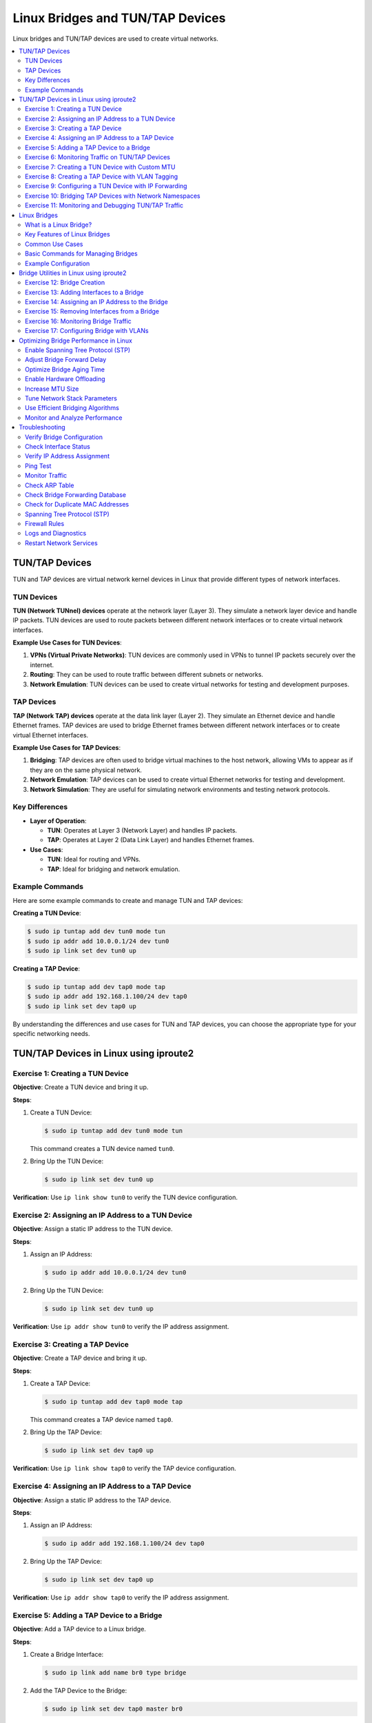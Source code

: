 *********************************
Linux Bridges and TUN/TAP Devices
*********************************

Linux bridges and TUN/TAP devices are used to create virtual networks.

.. contents::
   :local:
   :depth: 2

TUN/TAP Devices
===============

TUN and TAP devices are virtual network kernel devices in Linux that provide different types of network interfaces.

TUN Devices
-----------

**TUN (Network TUNnel) devices** operate at the network layer (Layer 3). They simulate a network layer device and handle IP packets. TUN devices are used to route packets between different network interfaces or to create virtual network interfaces.

**Example Use Cases for TUN Devices**:

1. **VPNs (Virtual Private Networks)**: TUN devices are commonly used in VPNs to tunnel IP packets securely over the internet.
2. **Routing**: They can be used to route traffic between different subnets or networks.
3. **Network Emulation**: TUN devices can be used to create virtual networks for testing and development purposes.

TAP Devices
-----------

**TAP (Network TAP) devices** operate at the data link layer (Layer 2). They simulate an Ethernet device and handle Ethernet frames. TAP devices are used to bridge Ethernet frames between different network interfaces or to create virtual Ethernet interfaces.

**Example Use Cases for TAP Devices**:

1. **Bridging**: TAP devices are often used to bridge virtual machines to the host network, allowing VMs to appear as if they are on the same physical network.
2. **Network Emulation**: TAP devices can be used to create virtual Ethernet networks for testing and development.
3. **Network Simulation**: They are useful for simulating network environments and testing network protocols.

Key Differences
---------------

- **Layer of Operation**:
  
  - **TUN**: Operates at Layer 3 (Network Layer) and handles IP packets.
  - **TAP**: Operates at Layer 2 (Data Link Layer) and handles Ethernet frames.

- **Use Cases**:
  
  - **TUN**: Ideal for routing and VPNs.
  - **TAP**: Ideal for bridging and network emulation.

Example Commands
----------------

Here are some example commands to create and manage TUN and TAP devices:

**Creating a TUN Device**:

.. code-block:: bash
    
    $ sudo ip tuntap add dev tun0 mode tun
    $ sudo ip addr add 10.0.0.1/24 dev tun0
    $ sudo ip link set dev tun0 up


**Creating a TAP Device**:

.. code-block:: bash
    
    $ sudo ip tuntap add dev tap0 mode tap
    $ sudo ip addr add 192.168.1.100/24 dev tap0
    $ sudo ip link set dev tap0 up

By understanding the differences and use cases for TUN and TAP devices, you can choose the appropriate type for your specific networking needs.



TUN/TAP Devices in Linux using iproute2
=======================================

Exercise 1: Creating a TUN Device
---------------------------------

**Objective**: Create a TUN device and bring it up.

**Steps**:

1. Create a TUN Device:

   .. code-block:: bash

      $ sudo ip tuntap add dev tun0 mode tun

   This command creates a TUN device named ``tun0``.

2. Bring Up the TUN Device:
   
   .. code-block:: bash

      $ sudo ip link set dev tun0 up

**Verification**: Use ``ip link show tun0`` to verify the TUN device configuration.

Exercise 2: Assigning an IP Address to a TUN Device
---------------------------------------------------

**Objective**: Assign a static IP address to the TUN device.

**Steps**:

1. Assign an IP Address:
   
   .. code-block:: bash

      $ sudo ip addr add 10.0.0.1/24 dev tun0

2. Bring Up the TUN Device:
   
   .. code-block:: bash

      $ sudo ip link set dev tun0 up

**Verification**: Use ``ip addr show tun0`` to verify the IP address assignment.

Exercise 3: Creating a TAP Device
---------------------------------

**Objective**: Create a TAP device and bring it up.

**Steps**:

1. Create a TAP Device:
   
   .. code-block:: bash

      $ sudo ip tuntap add dev tap0 mode tap

   This command creates a TAP device named ``tap0``.

2. Bring Up the TAP Device:
   
   .. code-block:: bash

      $ sudo ip link set dev tap0 up

**Verification**: Use ``ip link show tap0`` to verify the TAP device configuration.

Exercise 4: Assigning an IP Address to a TAP Device
---------------------------------------------------

**Objective**: Assign a static IP address to the TAP device.

**Steps**:

1. Assign an IP Address:
   
   .. code-block:: bash

      $ sudo ip addr add 192.168.1.100/24 dev tap0

2. Bring Up the TAP Device:
   
   .. code-block:: bash

      $ sudo ip link set dev tap0 up

**Verification**: Use ``ip addr show tap0`` to verify the IP address assignment.

Exercise 5: Adding a TAP Device to a Bridge
-------------------------------------------

**Objective**: Add a TAP device to a Linux bridge.

**Steps**:

1. Create a Bridge Interface:
   
   .. code-block:: bash

      $ sudo ip link add name br0 type bridge

2. Add the TAP Device to the Bridge:
   
   .. code-block:: bash

      $ sudo ip link set dev tap0 master br0

3. Bring Up the Bridge and TAP Device:
   
   .. code-block:: bash

      $ sudo ip link set dev br0 up
      $ sudo ip link set dev tap0 up

**Verification**: Use ``bridge link`` to verify that ``tap0`` is part of the bridge ``br0``.

Exercise 6: Monitoring Traffic on TUN/TAP Devices
-------------------------------------------------

**Objective**: Monitor traffic on TUN/TAP devices.

**Steps**:

1. Install ``tcpdump``
   
   .. code-block:: bash

      $ sudo apt install tcpdump

2. Monitor Traffic on TUN Device:
   
   .. code-block:: bash

      $ sudo tcpdump -i tun0

3. Monitor Traffic on TAP Device:
   
   .. code-block:: bash

      $ sudo tcpdump -i tap0

**Verification**: Observe the traffic being captured on the TUN/TAP devices.



Exercise 7: Creating a TUN Device with Custom MTU
-------------------------------------------------

**Objective**: Create a TUN device with a custom Maximum Transmission Unit (MTU) size.

**Steps**:

1. Create a TUN Device:
   
   .. code-block:: bash

      $ sudo ip tuntap add dev tun0 mode tun

2. Set Custom MTU:
   
   .. code-block:: bash

      $ sudo ip link set dev tun0 mtu 1400

3. Bring Up the TUN Device:
   
   .. code-block:: bash

      $ sudo ip link set dev tun0 up

**Verification**: Use ``ip link show tun0`` to verify the MTU size and TUN device configuration.

Exercise 8: Creating a TAP Device with VLAN Tagging
---------------------------------------------------

**Objective**: Create a TAP device and configure VLAN tagging.

**Steps**:

1. Create a TAP Device:
   
   .. code-block:: bash

      $ sudo ip tuntap add dev tap0 mode tap

2. Create a VLAN Interface:
   
   .. code-block:: bash

      $ sudo ip link add link tap0 name tap0.100 type vlan id 100

3. Bring Up the TAP and VLAN Interfaces:
   
   .. code-block:: bash

      $ sudo ip link set dev tap0 up
      $ sudo ip link set dev tap0.100 up

**Verification**: Use ``ip link show`` to verify the TAP and VLAN interface configuration.

Exercise 9: Configuring a TUN Device with IP Forwarding
-------------------------------------------------------

**Objective**: Configure a TUN device with IP forwarding to route traffic between networks.

**Steps**:

1. Create a TUN Device:
   
   .. code-block:: bash

      $ sudo ip tuntap add dev tun0 mode tun

2. Assign IP Addresses:
   
   .. code-block:: bash

      $ sudo ip addr add 10.0.0.1/24 dev tun0
      $ sudo ip addr add 10.0.1.1/24 dev eth0

3. Enable IP Forwarding:
   
   .. code-block:: bash

      $ sudo sysctl -w net.ipv4.ip_forward=1

4. Set up IP Forwarding Rules:
   
   .. code-block:: bash

      $ sudo iptables -t nat -A POSTROUTING -o eth0 -j MASQUERADE
      $ sudo iptables -A FORWARD -i eth0 -o tun0 -m state --state RELATED,ESTABLISHED -j ACCEPT
      $ sudo iptables -A FORWARD -i tun0 -o eth0 -j ACCEPT

**Verification**: Use ``ping`` to test connectivity between devices on different networks.

Exercise 10: Bridging TAP Devices with Network Namespaces
---------------------------------------------------------

**Objective**: Create TAP devices and bridge them with network namespaces.

**Steps**:

1. Create Network Namespaces:
   
   .. code-block:: bash

      $ sudo ip netns add ns1
      $ sudo ip netns add ns2

2. Create TAP Devices:
   
   .. code-block:: bash

      $ sudo ip tuntap add dev tap1 mode tap
      $ sudo ip tuntap add dev tap2 mode tap

3. Create a Bridge Interface:
   
   .. code-block:: bash

      $ sudo ip link add name br0 type bridge

4. Add TAP Devices to the Bridge:
   
   .. code-block:: bash

      $ sudo ip link set dev tap1 master br0
      $ sudo ip link set dev tap2 master br0

5. Move TAP Devices to Network Namespaces:
   
   .. code-block:: bash

      $ sudo ip link set tap1 netns ns1
      $ sudo ip link set tap2 netns ns2

6. Bring Up the Bridge and TAP Devices:
   
   .. code-block:: bash

      $ sudo ip link set dev br0 up
      $ sudo ip netns exec ns1 ip link set dev tap1 up
      $ sudo ip netns exec ns2 ip link set dev tap2 up

**Verification**: Use ``ip netns exec ns1 ping <ns2_ip>`` to test connectivity between the namespaces.

Exercise 11: Monitoring and Debugging TUN/TAP Traffic
-----------------------------------------------------

**Objective**: Monitor and debug traffic on TUN/TAP devices using advanced tools.

**Steps**:

1. Install ``tcpdump`` and ``wireshark``
   
   .. code-block:: bash

      $ sudo apt install tcpdump wireshark

2. Capture Traffic on TUN Device:
   
   .. code-block:: bash

      $ sudo tcpdump -i tun0 -w tun0_traffic.pcap

3. Capture Traffic on TAP Device:
   
   .. code-block:: bash

      $ sudo tcpdump -i tap0 -w tap0_traffic.pcap

4. Analyze Traffic with Wireshark:
   
   - Open the captured ``.pcap`` files in Wireshark for detailed analysis.

**Verification**: Use Wireshark to inspect and analyze the captured traffic for any anomalies or issues.




Linux Bridges
=============

What is a Linux Bridge?
-----------------------

A Linux bridge acts like a virtual network switch. It forwards Ethernet frames between network interfaces based on their MAC addresses. This allows devices connected to different interfaces to communicate with each other seamlessly.

Key Features of Linux Bridges
-----------------------------

1. Layer 2 Operation: Bridges operate at the data link layer, handling Ethernet frames and MAC addresses.
2. Transparent Bridging: Bridges forward traffic transparently, meaning devices on either side of the bridge are unaware of its presence.
3. Spanning Tree Protocol (STP): Bridges can use STP to prevent network loops and ensure a loop-free topology.
4. VLAN Support: Bridges can handle VLAN-tagged traffic, allowing for network segmentation and isolation.

Common Use Cases
----------------

1. Virtualization: Bridges are commonly used in virtualized environments to connect virtual machines (VMs) to the host network.
2. Network Segmentation: Bridges can be used to segment networks for better traffic management and security.
3. Network Redundancy: Bridges can help create redundant network paths to ensure high availability.

Basic Commands for Managing Bridges
-----------------------------------

Here are some basic commands to create and manage bridges using the ``iproute2`` package:

- Create a Bridge:
  
  .. code-block:: bash

     $ sudo ip link add name br0 type bridge

  This command creates a new bridge interface named ``br0``.

- Add an Interface to the Bridge:
  
  .. code-block:: bash

     $ sudo ip link set dev eth0 master br0

  This adds the Ethernet interface ``eth0`` to the bridge ``br0``.

- Bring Up the Bridge Interface:
  
  .. code-block:: bash

     $ sudo ip link set dev br0 up

  This command activates the bridge interface.

- Assign an IP Address to the Bridge:
  
  .. code-block:: bash

     $ sudo ip addr add 192.168.1.100/24 dev br0

  This assigns an IP address to the bridge interface ``br0``.

- Show Bridge Configuration:
  
  .. code-block:: bash

     $ sudo bridge link

  This command displays the current bridge configuration and the interfaces associated with it.

Example Configuration
---------------------

Here’s an example of setting up a bridge and adding interfaces to it:

1. Create the Bridge:
   
   .. code-block:: bash

      $ sudo ip link add name br0 type bridge

2. Add Interfaces to the Bridge:
   
   .. code-block:: bash

      $ sudo ip link set dev eth0 master br0
      $ sudo ip link set dev eth1 master br0

3. Bring Up the Bridge and Interfaces:
   
   .. code-block:: bash

      $ sudo ip link set dev br0 up
      $ sudo ip link set dev eth0 up
      $ sudo ip link set dev eth1 up

4. Assign an IP Address to the Bridge:
   
   .. code-block:: bash

      $ sudo ip addr add 192.168.1.100/24 dev br0





Bridge Utilities in Linux using iproute2
========================================

Exercise 12: Bridge Creation
----------------------------

**Objective**: Create a basic network bridge using ``iproute2``.

**Steps**:

1. Create a Bridge Interface:
   
   .. code-block:: bash

      $ sudo ip link add name br0 type bridge

   This command creates a new bridge interface named ``br0``.

2. Bring Up the Bridge Interface:
   
   .. code-block:: bash

      $ sudo ip link set dev br0 up

   This command activates the bridge interface.

**Verification**: Use ``ip link show br0`` to verify the bridge configuration. You should see ``br0`` listed with its status as ``UP``.

Exercise 13: Adding Interfaces to a Bridge
------------------------------------------

**Objective**: Add multiple interfaces to a bridge.

**Steps**:

1. Add an Ethernet Interface to the Bridge:
   
   .. code-block:: bash

      $ sudo ip link set dev eth0 master br0

   This command adds the Ethernet interface ``eth0`` to the bridge ``br0``.

2. Add Another Ethernet Interface:
   
   .. code-block:: bash

      $ sudo ip link set dev eth1 master br0

   This adds the Ethernet interface ``eth1`` to the bridge ``br0``.

3. Bring Up the Interfaces:
   
   .. code-block:: bash

      $ sudo ip link set dev eth0 up
      $ sudo ip link set dev eth1 up

   These commands activate the Ethernet interfaces.

**Verification**: Use ``bridge link`` to verify that both ``eth0`` and ``eth1`` are part of the bridge ``br0``.

Exercise 14: Assigning an IP Address to the Bridge
--------------------------------------------------

**Objective**: Assign a static IP address to the bridge.

**Steps**:

1. Assign an IP Address:
   
   .. code-block:: bash

      $ sudo ip addr add 192.168.1.100/24 dev br0

   This command assigns the IP address ``192.168.1.100`` with a subnet mask of ``255.255.255.0`` to the bridge interface ``br0``.

2. Bring Up the Bridge Interface:
   
   .. code-block:: bash

      $ sudo ip link set dev br0 up

   This command ensures the bridge interface is active.

**Verification**: Use ``ip addr show br0`` to verify the IP address assignment. You should see the assigned IP address listed under ``br0``.

Exercise 15: Removing Interfaces from a Bridge
----------------------------------------------

**Objective**: Remove an interface from a bridge.

**Steps**:

1. Remove an Interface:
   
   .. code-block:: bash

      $ sudo ip link set dev eth0 nomaster

   This command removes the Ethernet interface ``eth0`` from the bridge ``br0``.

2. Bring Down the Bridge Interface:
   
   .. code-block:: bash

      $ sudo ip link set dev br0 down

   This command deactivates the bridge interface.

3. Delete the Bridge:
   
   .. code-block:: bash

      $ sudo ip link delete br0 type bridge

   This command deletes the bridge interface ``br0``.

**Verification**: Use ``ip link show`` to verify the interface removal and bridge deletion. The bridge ``br0`` should no longer be listed.

Exercise 16: Monitoring Bridge Traffic
--------------------------------------

**Objective**: Monitor traffic on the bridge

**Steps**:

1. Install ``tcpdump``
   
   .. code-block:: bash

      $ sudo apt install tcpdump

   This command installs the ``tcpdump`` tool if it's not already installed.

2. Monitor Traffic:
   
   .. code-block:: bash

      $ sudo tcpdump -i br0

   This command starts monitoring traffic on the bridge interface ``br0``.

**Verification**: Observe the traffic being captured on the bridge interface. You should see packets being displayed in real-time.

Exercise 17: Configuring Bridge with VLANs
------------------------------------------

**Objective**: Configure a bridge with VLAN tagging.

**Steps**:

1. Create a VLAN Interface:
   
   .. code-block:: bash

      $ sudo ip link add link eth0 name eth0.10 type vlan id 10

   This command creates a VLAN interface ``eth0.10`` with VLAN ID 10 on the Ethernet interface ``eth0``.

2. Add the VLAN Interface to the Bridge:
   
   .. code-block:: bash

      $ sudo ip link set dev eth0.10 master br0

   This command adds the VLAN interface ``eth0.10`` to the bridge ``br0``.

3. Bring Up the VLAN and Bridge Interfaces:
   
   .. code-block:: bash

      $ sudo ip link set dev eth0.10 up
      $ sudo ip link set dev br0 up

   These commands activate the VLAN and bridge interfaces.

**Verification**: Use ``bridge vlan`` to verify the VLAN configuration. You should see the VLAN interface ``eth0.10`` listed under the bridge ``br0``.






Optimizing Bridge Performance in Linux
======================================

Enable Spanning Tree Protocol (STP)
-----------------------------------

**Objective**: Prevent network loops and ensure efficient network topology.

**Steps**:

- Enable STP:

  .. code-block:: bash

     sudo ip link set dev br0 type bridge stp_state 1

  This command enables STP on the bridge interface ``br0``.

Adjust Bridge Forward Delay
---------------------------

**Objective**: Reduce the time it takes for the bridge to start forwarding packets.

**Steps**:

- Set Forward Delay:
  
  .. code-block:: bash

     sudo ip link set dev br0 type bridge forward_delay 2

  This command sets the forward delay to 2 seconds.

Optimize Bridge Aging Time
--------------------------

**Objective**: Adjust the time before aging out MAC addresses to balance between memory usage and performance.

**Steps**:

- Set Aging Time:
  
  .. code-block:: bash

     sudo ip link set dev br0 type bridge ageing_time 300

  This command sets the aging time to 300 seconds.

Enable Hardware Offloading
-----------------------------

**Objective**: Utilize hardware capabilities to offload bridge processing tasks.

**Steps**:

- Enable Offloading:
  
  .. code-block:: bash

     sudo ethtool -K eth0 gro on
     sudo ethtool -K eth0 tso on
     sudo ethtool -K eth0 gso on

  These commands enable Generic Receive Offload (GRO), TCP Segmentation Offload (TSO), and Generic Segmentation Offload (GSO) on the Ethernet interface ``eth0``.

Increase MTU Size
--------------------

**Objective**: Increase the Maximum Transmission Unit (MTU) size to reduce the number of packets processed.

**Steps**:

- Set MTU Size:
  
  .. code-block:: bash

     sudo ip link set dev br0 mtu 9000

  This command sets the MTU size to 9000 bytes (jumbo frames).

Tune Network Stack Parameters
--------------------------------

**Objective**: Adjust network stack parameters for better performance.

**Steps**:

- **Adjust TCP Window Sizes**:
  
  .. code-block:: bash

     sudo sysctl -w net.core.rmem_max=16777216
     sudo sysctl -w net.core.wmem_max=16777216
     sudo sysctl -w net.ipv4.tcp_rmem="4096 87380 16777216"
     sudo sysctl -w net.ipv4.tcp_wmem="4096 65536 16777216"

  These commands adjust the maximum receive and send buffer sizes for TCP.

Use Efficient Bridging Algorithms
------------------------------------

**Objective**: Ensure the bridge uses efficient algorithms for packet forwarding.

**Steps**:

- Set Bridge Hashing Algorithm:
  
  .. code-block:: bash

     sudo ip link set dev br0 type bridge hash_max 512

  This command sets the maximum number of hash buckets for the bridge.

Monitor and Analyze Performance
----------------------------------

**Objective**: Continuously monitor and analyze bridge performance to identify bottlenecks.

**Steps**:

- Use ``iftop`` for Real-Time Monitoring:
  
  .. code-block:: bash

     sudo apt-get install iftop
     sudo iftop -i br0

  This command installs and runs ``iftop`` to monitor network traffic on the bridge interface ``br0``.

- Use ``nload`` for Bandwidth Usage:
  
  .. code-block:: bash

     sudo apt-get install nload
     sudo nload br0

  This command installs and runs ``nload`` to monitor bandwidth usage on the bridge interface ``br0``.










Troubleshooting
===============

Verify Bridge Configuration
---------------------------

**Objective**: Ensure the bridge is correctly configured.

**Steps**:

- Check Bridge Status:
  
  .. code-block:: bash

     $ sudo ip link show type bridge

  This command lists all bridge interfaces and their statuses.

- Check Interfaces in the Bridge:
  
  .. code-block:: bash

     $ sudo bridge link

  This command shows the interfaces that are part of the bridge.

Check Interface Status
----------------------

**Objective**: Ensure all interfaces added to the bridge are up and running.

**Steps**:

- Bring Up Interfaces:
  
  .. code-block:: bash

     $ sudo ip link set dev eth0 up
     $ sudo ip link set dev eth1 up
     $ sudo ip link set dev br0 up

  These commands activate the Ethernet and bridge interfaces.

Verify IP Address Assignment
----------------------------

**Objective**: Ensure the bridge interface has the correct IP address assigned.

**Steps**:

- Check IP Address:
  
  .. code-block:: bash

     $ ip addr show br0

  This command displays the IP address assigned to the bridge interface ``br0``.

Ping Test
---------

**Objective**: Test connectivity between devices on the bridge.

**Steps**:

- Ping Between Devices:
  
  .. code-block:: bash

     $ ping <target_device_ip>

  This command tests connectivity between the bridge and another device on the network.

Monitor Traffic
---------------

**Objective**: Monitor network traffic on the bridge interface.

**Steps**:

- Install ``tcpdump``
  
  .. code-block:: bash

     $ sudo apt install tcpdump

  This command installs the ``tcpdump`` tool if it's not already installed.

- Monitor Traffic:
  
  .. code-block:: bash

     $ sudo tcpdump -i br0

  This command starts monitoring traffic on the bridge interface ``br0``.

Check ARP Table
---------------

**Objective**: Ensure the ARP table is correctly populated.

**Steps**:

- View ARP Table:
  
  .. code-block:: bash

     $ arp -n

  This command displays the ARP table, showing the MAC addresses and IP addresses of devices that the bridge has communicated with.

Check Bridge Forwarding Database
--------------------------------

**Objective**: Verify the bridge's forwarding database.

**Steps**:

- View Forwarding Database:
  
  .. code-block:: bash

     $ sudo bridge fdb show

  This command shows the forwarding database of the bridge, listing MAC addresses and their associated ports.

Check for Duplicate MAC Addresses
---------------------------------

**Objective**: Ensure there are no duplicate MAC addresses on the network.

**Steps**:

- Check for Duplicates:
  
  .. code-block:: bash

     $ sudo ip -s -s neigh flush all

  This command clears the ARP cache, which can help identify duplicate MAC addresses.

Spanning Tree Protocol (STP)
----------------------------

**Objective**: Ensure STP is correctly configured to prevent network loops.

**Steps**:

- Enable STP:
  
  .. code-block:: bash

     $ sudo ip link set dev br0 type bridge stp_state 1

  This command enables STP on the bridge interface ``br0``.

Firewall Rules
--------------

**Objective**: Ensure firewall rules are not blocking traffic on the bridge interface.

**Steps**:

- Check Firewall Rules:
  
  .. code-block:: bash

     $ sudo iptables -L -v -n

  This command lists the current firewall rules.

Logs and Diagnostics
--------------------

**Objective**: Check system logs for any error messages related to the bridge.

**Steps**:

- View System Logs:
  
  .. code-block:: bash

     $ sudo dmesg | grep br0
     $ sudo journalctl -xe

  These commands display system logs and error messages related to the bridge interface ``br0``.

Restart Network Services
------------------------

**Objective**: Restart network services to apply changes and resolve issues.

**Steps**:

- Restart Networking:
  
  .. code-block:: bash

     $ sudo systemctl restart networking

  This command restarts the networking service.


